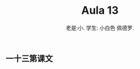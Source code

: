 #+TITLE: Aula 13
#+AUTHOR:老是:小. 学生: 小白色 佩德罗.

#+LATEX_COMPILER: xelatex
#+LATEX_HEADER: \usepackage{xltxtra}
#+LATEX_HEADER: \setmainfont{Source Han Sans CN}

** 一十三第课文
